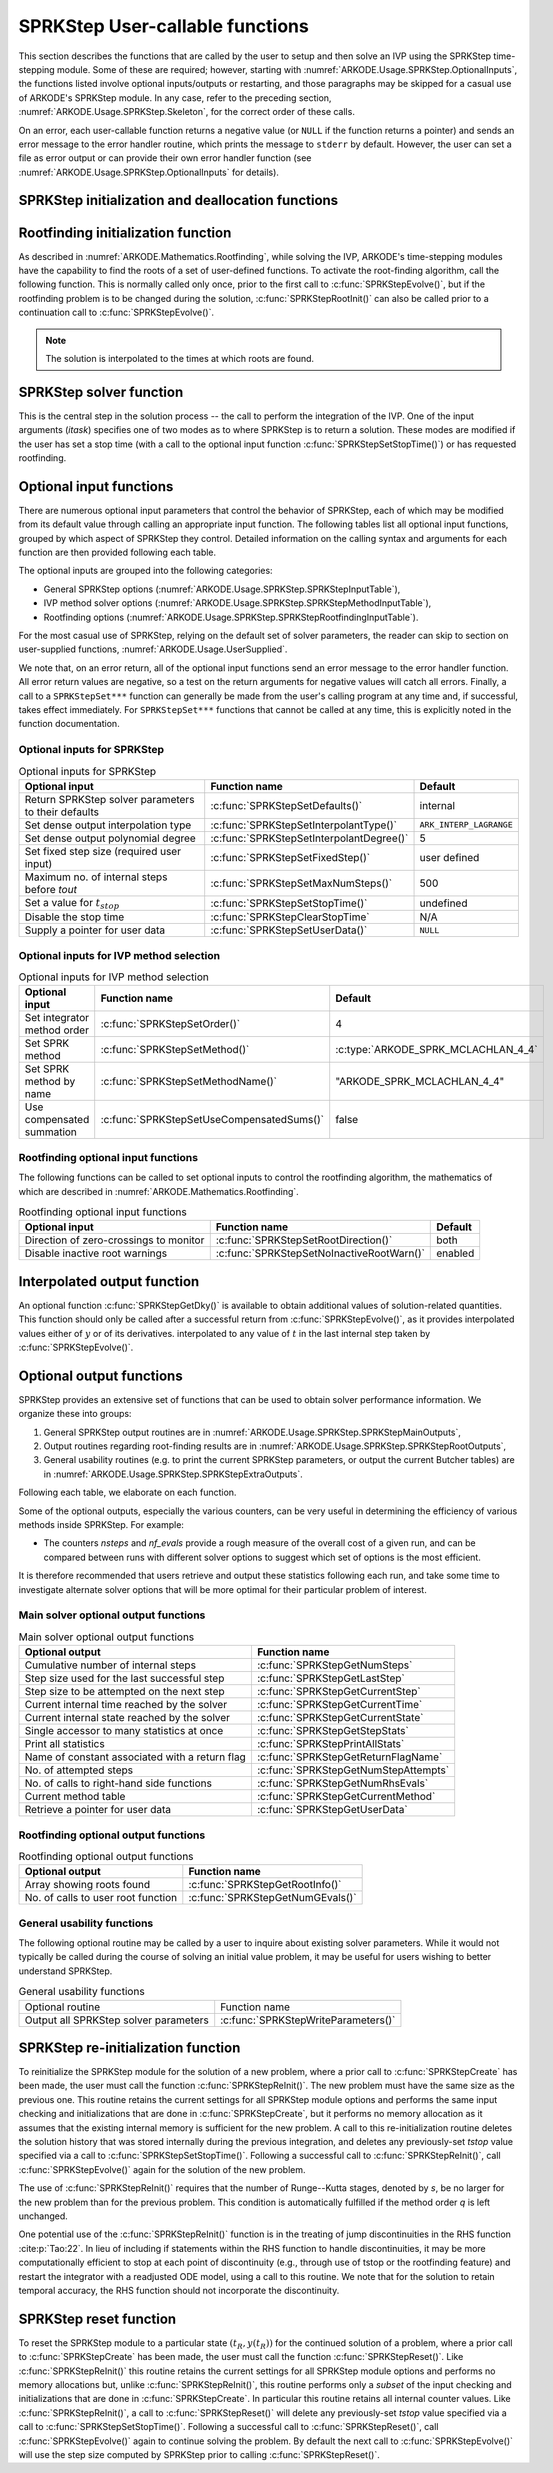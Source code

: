 .. ----------------------------------------------------------------
   SUNDIALS Copyright Start
   Copyright (c) 2002-2024, Lawrence Livermore National Security
   and Southern Methodist University.
   All rights reserved.

   See the top-level LICENSE and NOTICE files for details.

   SPDX-License-Identifier: BSD-3-Clause
   SUNDIALS Copyright End
   ----------------------------------------------------------------

.. _ARKODE.Usage.SPRKStep.UserCallable:

SPRKStep User-callable functions
==================================

This section describes the functions that are called by the
user to setup and then solve an IVP using the SPRKStep time-stepping
module. Some of these are required; however, starting with
:numref:`ARKODE.Usage.SPRKStep.OptionalInputs`, the functions listed involve
optional inputs/outputs or restarting, and those paragraphs may be
skipped for a casual use of ARKODE's SPRKStep module. In any case,
refer to the preceding section, :numref:`ARKODE.Usage.SPRKStep.Skeleton`,
for the correct order of these calls.

On an error, each user-callable function returns a negative value  (or
``NULL`` if the function returns a pointer) and sends an error message
to the error handler routine, which prints the message to ``stderr``
by default. However, the user can set a file as error output or can
provide their own error handler function (see
:numref:`ARKODE.Usage.SPRKStep.OptionalInputs` for details).



.. _ARKODE.Usage.SPRKStep.Initialization:

SPRKStep initialization and deallocation functions
------------------------------------------------------


.. c:function:: void* SPRKStepCreate(ARKRhsFn f1, ARKRhsFn f2, sunrealtype t0,\
                                     N_Vector y0, SUNContext sunctx)

   This function allocates and initializes memory for a problem to
   be solved using the SPRKStep time-stepping module in ARKODE.

   :param f1: the name of the C function (of type :c:func:`ARKRhsFn()`) defining :math:`f_1(t,q) = \frac{\partial V(t,q)}{\partial q}`
   :param f2: the name of the C function (of type :c:func:`ARKRhsFn()`) defining :math:`f_2(t,p) = \frac{\partial T(t,p)}{\partial p}`
   :param t0: the initial value of :math:`t`
   :param y0: the initial condition vector :math:`y(t_0)`
   :param sunctx: the :c:type:`SUNContext` object (see :numref:`SUNDIALS.SUNContext`)

   :returns: If successful, a pointer to initialized problem memory of type
             ``void*``, to be passed to all user-facing SPRKStep routines listed
             below.  If unsuccessful, a ``NULL`` pointer will be returned, and
             an error message will be printed to ``stderr``.

   .. warning::

      SPRKStep requires a partitioned problem where ``f1`` should only modify
      the q variables and ``f2`` should only modify the p variables (or vice
      versa). However, the vector passed to these functions is the full vector
      with both p and q. The ordering of the variables is determined implicitly
      by the user when they set the initial conditions.


.. c:function:: void SPRKStepFree(void** arkode_mem)

   This function frees the problem memory *arkode_mem* created by
   :c:func:`SPRKStepCreate`.

   :param arkode_mem: pointer to the SPRKStep memory block.


.. _ARKODE.Usage.SPRKStep.RootFinding:

Rootfinding initialization function
--------------------------------------

As described in :numref:`ARKODE.Mathematics.Rootfinding`, while
solving the IVP, ARKODE's time-stepping modules have the capability to
find the roots of a set of user-defined functions.  To activate the
root-finding algorithm, call the following function.  This is normally
called only once, prior to the first call to
:c:func:`SPRKStepEvolve()`, but if the rootfinding problem is to be
changed during the solution, :c:func:`SPRKStepRootInit()` can also be
called prior to a continuation call to :c:func:`SPRKStepEvolve()`.

.. note::

   The solution is interpolated to the times at which roots are found.


.. c:function:: int SPRKStepRootInit(void* arkode_mem, int nrtfn, ARKRootFn g)

   Initializes a rootfinding problem to be solved during the
   integration of the ODE system. It *must* be called after
   :c:func:`SPRKStepCreate`, and before :c:func:`SPRKStepEvolve()`.

   To disable the rootfinding feature after it has already been initialized, or
   to free memory associated with SPRKStep's rootfinding module, call
   :c:func:`SPRKStepRootInit` with *nrtfn = 0*.

   Similarly, if a new IVP is to be solved with a call to
   :c:func:`SPRKStepReInit()`, where the new IVP has no rootfinding problem but
   the prior one did, then call :c:func:`SPRKStepRootInit` with *nrtfn = 0*.

   :param arkode_mem: pointer to the SPRKStep memory block.
   :param nrtfn: number of functions :math:`g_i`, an integer :math:`\ge` 0.
   :param g: name of user-supplied function, of type :c:func:`ARKRootFn()`,
      defining the functions :math:`g_i` whose roots are sought.

   :retval ARK_SUCCESS: if successful
   :retval ARK_MEM_NULL: if the SPRKStep memory was ``NULL``
   :retval ARK_MEM_FAIL: if there was a memory allocation failure
   :retval ARK_ILL_INPUT: if *nrtfn* is greater than zero but *g* = ``NULL``.


.. _ARKODE.Usage.SPRKStep.Integration:

SPRKStep solver function
-------------------------

This is the central step in the solution process -- the call to perform
the integration of the IVP.  One of the input arguments (*itask*)
specifies one of two modes as to where SPRKStep is to return a
solution.  These modes are modified if the user has set a stop time
(with a call to the optional input function :c:func:`SPRKStepSetStopTime()`) or
has requested rootfinding.



.. c:function:: int SPRKStepEvolve(void* arkode_mem, sunrealtype tout, N_Vector yout, sunrealtype *tret, int itask)

   Integrates the ODE over an interval in :math:`t`.

   :param arkode_mem: pointer to the SPRKStep memory block.
   :param tout: the next time at which a computed solution is desired.
   :param yout: the computed solution vector.
   :param tret: the time corresponding to *yout* (output).
   :param itask: a flag indicating the job of the solver for the next user step.

                 The *ARK_NORMAL* option causes the solver to take internal
                 steps until it has just overtaken a user-specified output time,
                 *tout*, in the direction of integration, i.e. :math:`t_{n-1} <`
                 *tout* :math:`\le t_{n}` for forward integration, or
                 :math:`t_{n} \le` *tout* :math:`< t_{n-1}` for backward
                 integration. If interpolation is enabled (on by default), it
                 will then compute an approximation to the solution
                 :math:`y(tout)` by interpolation (as described in
                 :numref:`ARKODE.Mathematics.Interpolation`). Otherwise, the
                 solution at the time reached is returned.

                 The *ARK_ONE_STEP* option tells the solver to only take a
                 single internal step, :math:`y_{n-1} \to y_{n}`, and return the
                 solution at that point, :math:`y_{n}`, in the vector *yout*.

   :retval ARK_SUCCESS: if successful.
   :retval ARK_ROOT_RETURN: if :c:func:`SPRKStepEvolve()` succeeded, and
                            found one or more roots.  If the number of root functions,
                            *nrtfn*, is greater than 1, call
                            :c:func:`SPRKStepGetRootInfo()` to see which :math:`g_i` were
                            found to have a root at (*\*tret*).
   :retval ARK_TSTOP_RETURN: if :c:func:`SPRKStepEvolve()` succeeded and
                             returned at *tstop*.
   :retval ARK_MEM_NULL: if the *arkode_mem* argument was ``NULL``.
   :retval ARK_NO_MALLOC: if *arkode_mem* was not allocated.
   :retval ARK_ILL_INPUT: if one of the inputs to
                          :c:func:`SPRKStepEvolve()` is illegal, or some other
                          input to the solver was either illegal or missing.
                          Details will be provided in the error message. Typical
                          causes of this failure are a root of one of the root
                          functions was found both at a point :math:`t` and also
                          very near :math:`t`.
   :retval ARK_TOO_MUCH_WORK: if the solver took *mxstep* internal steps but
                              could not reach *tout*. The default value for
                              *mxstep* is *MXSTEP_DEFAULT = 500*.
   :retval ARK_ERR_FAILURE: if error test failures occurred either too many
                            times (*ark_maxnef*) during one internal time step
                            or occurred with :math:`|h| = h_{min}`.
   :retval ARK_VECTOROP_ERR: a vector operation error occurred.

   .. note::

      The input vector *yout* can use the same memory as the
      vector *y0* of initial conditions that was passed to
      :c:func:`SPRKStepCreate`.

      In *ARK_ONE_STEP* mode, *tout* is used only on the first call, and
      only to get the direction and a rough scale of the independent
      variable.

      All failure return values are negative and so testing the
      return argument for negative values will trap all
      :c:func:`SPRKStepEvolve()` failures.

      Since interpolation may reduce the accuracy in the reported
      solution, if full method accuracy is desired the user should issue
      a call to :c:func:`SPRKStepSetStopTime()` before the call to
      :c:func:`SPRKStepEvolve()` to specify a fixed stop time to
      end the time step and return to the user.  Upon return from
      :c:func:`SPRKStepEvolve()`, a copy of the internal solution
      :math:`y_{n}` will be returned in the vector *yout*.  Once the
      integrator returns at a *tstop* time, any future testing for
      *tstop* is disabled (and can be re-enabled only though a new call
      to :c:func:`SPRKStepSetStopTime()`). Interpolated outputs may or may not
      conserve the Hamiltonian. Our testing has shown that Lagrange
      interpolation typically performs well in this regard, while Hermite
      interpolation does not. As such, SPRKStep uses the Lagrange interpolation
      module by default.

      On any error return in which one or more internal steps were taken
      by :c:func:`SPRKStepEvolve()`, the returned values of *tret* and
      *yout* correspond to the farthest point reached in the integration.
      On all other error returns, *tret* and *yout* are left unchanged
      from those provided to the routine.




.. _ARKODE.Usage.SPRKStep.OptionalInputs:

Optional input functions
-------------------------

There are numerous optional input parameters that control the behavior
of SPRKStep, each of which may be modified from its default value through
calling an appropriate input function.  The following tables list all
optional input functions, grouped by which aspect of SPRKStep they control.
Detailed information on the calling syntax and arguments for each
function are then provided following each table.

The optional inputs are grouped into the following categories:

* General SPRKStep options (:numref:`ARKODE.Usage.SPRKStep.SPRKStepInputTable`),

* IVP method solver options (:numref:`ARKODE.Usage.SPRKStep.SPRKStepMethodInputTable`),

* Rootfinding options (:numref:`ARKODE.Usage.SPRKStep.SPRKStepRootfindingInputTable`).

For the most casual use of SPRKStep, relying on the default set of
solver parameters, the reader can skip to section on user-supplied
functions, :numref:`ARKODE.Usage.UserSupplied`.

We note that, on an error return, all of the optional input functions send an
error message to the error handler function. All error return values are
negative, so a test on the return arguments for negative values will catch all
errors. Finally, a call to a ``SPRKStepSet***`` function can generally be made
from the user's calling program at any time and, if successful, takes effect
immediately. For ``SPRKStepSet***`` functions that cannot be called at any time,
this is explicitly noted in the function documentation.



.. _ARKODE.Usage.SPRKStep.SPRKStepInput:

Optional inputs for SPRKStep
^^^^^^^^^^^^^^^^^^^^^^^^^^^^^^^^^^^^

.. _ARKODE.Usage.SPRKStep.SPRKStepInputTable:
.. table:: Optional inputs for SPRKStep

  +-----------------------------------------------------+------------------------------------------+------------------------+
  | Optional input                                      | Function name                            | Default                |
  +=====================================================+==========================================+========================+
  | Return SPRKStep solver parameters to their defaults | :c:func:`SPRKStepSetDefaults()`          | internal               |
  +-----------------------------------------------------+------------------------------------------+------------------------+
  | Set dense output interpolation type                 | :c:func:`SPRKStepSetInterpolantType()`   | ``ARK_INTERP_LAGRANGE``|
  +-----------------------------------------------------+------------------------------------------+------------------------+
  | Set dense output polynomial degree                  | :c:func:`SPRKStepSetInterpolantDegree()` | 5                      |
  +-----------------------------------------------------+------------------------------------------+------------------------+
  | Set fixed step size (required user input)           | :c:func:`SPRKStepSetFixedStep()`         | user defined           |
  +-----------------------------------------------------+------------------------------------------+------------------------+
  | Maximum no. of internal steps before *tout*         | :c:func:`SPRKStepSetMaxNumSteps()`       | 500                    |
  +-----------------------------------------------------+------------------------------------------+------------------------+
  | Set a value for :math:`t_{stop}`                    | :c:func:`SPRKStepSetStopTime()`          | undefined              |
  +-----------------------------------------------------+------------------------------------------+------------------------+
  | Disable the stop time                               | :c:func:`SPRKStepClearStopTime`          | N/A                    |
  +-----------------------------------------------------+------------------------------------------+------------------------+
  | Supply a pointer for user data                      | :c:func:`SPRKStepSetUserData()`          | ``NULL``               |
  +-----------------------------------------------------+------------------------------------------+------------------------+


.. c:function:: int SPRKStepSetDefaults(void* arkode_mem)

   Resets all optional input parameters to SPRKStep's original
   default values.

   :param arkode_mem: pointer to the SPRKStep memory block.

   :retval ARK_SUCCESS: if successful
   :retval ARK_MEM_NULL: if the SPRKStep memory is ``NULL``
   :retval ARK_ILL_INPUT: if an argument has an illegal value

   .. note::

      Does not change problem-defining function pointer *f*
      or the *user_data* pointer.

      Also leaves alone any data structures or options related to
      root-finding (those can be reset using :c:func:`SPRKStepRootInit()`).


.. c:function:: int SPRKStepSetInterpolantType(void* arkode_mem, int itype)

   Specifies the interpolation module (used for dense output -- interpolation of
   solution output values). By default, the Lagrange interpolation module will
   be used.

   This routine must be called *after* the call to :c:func:`SPRKStepCreate`.
   After the first call to :c:func:`SPRKStepEvolve` the interpolation type may
   not be changed without first calling :c:func:`SPRKStepReInit`.

   The Hermite interpolation module (``ARK_INTERP_HERMITE``) is described in
   :numref:`ARKODE.Mathematics.Interpolation.Hermite`, and the Lagrange
   interpolation module (``ARK_INTERP_LAGRANGE``) is described in
   :numref:`ARKODE.Mathematics.Interpolation.Lagrange`. ``ARK_INTERP_NONE`` will
   disable interpolation.

   When interpolation is disabled using, rootfinding is not supported and
   interpolation at stop times cannot be used (interpolating at stop times is
   disabled by default). With interpolation disabled, calling
   :c:func:`SPRKStepEvolve` in ``ARK_NORMAL`` mode will return at or past the
   requested output time (setting a stop time may still be used to halt the
   integrator at a specific time).

   Disabling interpolation will reduce the memory footprint of an integrator by
   two or more state vectors (depending on the interpolant type and degree)
   which can be beneficial when interpolation is not needed e.g., when
   integrating to a final time without output in between.

   This routine frees any previously-allocated interpolation module, and
   re-creates one according to the specified argument.

   :param arkode_mem: pointer to the SPRKStep memory block.
   :param itype: requested interpolant type:``ARK_INTERP_HERMITE``,
                 ``ARK_INTERP_LAGRANGE``, or ``ARK_INTERP_NONE``.

   :retval ARK_SUCCESS: if successful
   :retval ARK_MEM_NULL: if the SPRKStep memory is ``NULL``
   :retval ARK_MEM_FAIL: if the interpolation module cannot be allocated
   :retval ARK_ILL_INPUT: if the *itype* argument is not recognized or the
                          interpolation module has already been initialized

   .. note::

      Interpolated outputs may or may not conserve the Hamiltonian. Our testing
      has shown that Lagrange interpolation typically performs well in this
      regard, while Hermite interpolation does not.

   .. versionchanged:: x.y.z

      Added the ``ARK_INTERP_NONE`` option to disable interpolation.

      Values set by a previous call to :c:func:`SPRKStepSetInterpolantDegree`
      are no longer nullified by a call to :c:func:`SPRKStepSetInterpolantType`.


.. c:function:: int SPRKStepSetInterpolantDegree(void* arkode_mem, int degree)

   Specifies the degree of the polynomial interpolant
   used for dense output (i.e. interpolation of solution output values).
   Allowed values are between 0 and 5.

   :param arkode_mem: pointer to the SPRKStep memory block.
   :param degree: requested polynomial degree.

   :retval ARK_SUCCESS: if successful
   :retval ARK_MEM_NULL: if the SPRKStep memory or interpolation module are ``NULL``
   :retval ARK_INTERP_FAIL: if this is called after :c:func:`SPRKStepEvolve()`
   :retval ARK_ILL_INPUT: if an argument has an illegal value or the
                          interpolation module has already been initialized

   .. note::

      This routine should be called *after* :c:func:`SPRKStepCreate` and *before*
      :c:func:`SPRKStepEvolve()`. After the first call to :c:func:`SPRKStepEvolve()`
      the interpolation degree may not be changed without first calling
      :c:func:`SPRKStepReInit()`.

      If a user calls both this routine and :c:func:`SPRKStepSetInterpolantType()`, then
      :c:func:`SPRKStepSetInterpolantType()` must be called first.

      Since the accuracy of any polynomial interpolant is limited by the
      accuracy of the time-step solutions on which it is based, the *actual*
      polynomial degree that is used by SPRKStep will be the minimum of
      :math:`q-1` and the input *degree*, for :math:`q > 1` where :math:`q` is
      the order of accuracy for the time integration method.

      When `q = 1`, a linear interpolant is the default to ensure values
      obtained by the integrator are returned at the ends of the time interval.


.. c:function:: int SPRKStepSetFixedStep(void* arkode_mem, sunrealtype hfixed)

   Sets the time step size used within SPRKStep.

   :param arkode_mem: pointer to the SPRKStep memory block.
   :param hfixed: value of the fixed step size to use.

   :retval ARK_SUCCESS: if successful
   :retval ARK_MEM_NULL: if the SPRKStep memory is ``NULL``
   :retval ARK_ILL_INPUT: if an argument has an illegal value


.. c:function:: int SPRKStepSetMaxNumSteps(void* arkode_mem, long int mxsteps)

   Specifies the maximum number of steps to be taken by the
   solver in its attempt to reach the next output time, before SPRKStep
   will return with an error.

   Passing *mxsteps* = 0 results in SPRKStep using the
   default value (500).

   Passing *mxsteps* < 0 disables the test (not recommended).

   :param arkode_mem: pointer to the SPRKStep memory block.
   :param mxsteps: maximum allowed number of internal steps.

   :retval ARK_SUCCESS: if successful
   :retval ARK_MEM_NULL: if the SPRKStep memory is ``NULL``
   :retval ARK_ILL_INPUT: if an argument has an illegal value


.. c:function:: int SPRKStepSetStopTime(void* arkode_mem, sunrealtype tstop)

   Specifies the value of the independent variable
   :math:`t` past which the solution is not to proceed.

   The default is that no stop time is imposed.

   Once the integrator returns at a stop time, any future testing for
   ``tstop`` is disabled (and can be reenabled only though a new call to
   :c:func:`SPRKStepSetStopTime`).

   A stop time not reached before a call to :c:func:`SPRKStepReInit` or
   :c:func:`SPRKStepReset` will remain active but can be disabled by calling
   :c:func:`SPRKStepClearStopTime`.

   :param arkode_mem: pointer to the SPRKStep memory block.
   :param tstop: stopping time for the integrator.

   :retval ARK_SUCCESS: if successful
   :retval ARK_MEM_NULL: if the SPRKStep memory is ``NULL``
   :retval ARK_ILL_INPUT: if an argument has an illegal value


.. c:function:: int SPRKStepClearStopTime(void* arkode_mem)

   Disables the stop time set with :c:func:`SPRKStepSetStopTime`.

   The stop time can be reenabled though a new call to
   :c:func:`SPRKStepSetStopTime`.

   :param arkode_mem: pointer to the SPRKStep memory block.

   :retval ARK_SUCCESS: if successful
   :retval ARK_MEM_NULL: if the SPRKStep memory is ``NULL``


.. c:function:: int SPRKStepSetUserData(void* arkode_mem, void* user_data)

   Specifies the user data block *user_data* and
   attaches it to the main SPRKStep memory block.

   If specified, the pointer to *user_data* is passed to all
   user-supplied functions for which it is an argument; otherwise
   ``NULL`` is passed.

   :param arkode_mem: pointer to the SPRKStep memory block.
   :param user_data: pointer to the user data.

   :retval ARK_SUCCESS: if successful
   :retval ARK_MEM_NULL: if the SPRKStep memory is ``NULL``
   :retval ARK_ILL_INPUT: if an argument has an illegal value


.. _ARKODE.Usage.SPRKStep.SPRKStepMethodInput:

Optional inputs for IVP method selection
^^^^^^^^^^^^^^^^^^^^^^^^^^^^^^^^^^^^^^^^^^^^^^^^^^

.. _ARKODE.Usage.SPRKStep.SPRKStepMethodInputTable:
.. table:: Optional inputs for IVP method selection

   +-----------------------------+-------------------------------------------+-------------------------------------+
   |       Optional input        |               Function name               |               Default               |
   +=============================+===========================================+=====================================+
   | Set integrator method order | :c:func:`SPRKStepSetOrder()`              | 4                                   |
   +-----------------------------+-------------------------------------------+-------------------------------------+
   | Set SPRK method             | :c:func:`SPRKStepSetMethod()`             | :c:type:`ARKODE_SPRK_MCLACHLAN_4_4` |
   +-----------------------------+-------------------------------------------+-------------------------------------+
   | Set SPRK method by name     | :c:func:`SPRKStepSetMethodName()`         | "ARKODE_SPRK_MCLACHLAN_4_4"         |
   +-----------------------------+-------------------------------------------+-------------------------------------+
   | Use compensated summation   | :c:func:`SPRKStepSetUseCompensatedSums()` | false                               |
   +-----------------------------+-------------------------------------------+-------------------------------------+


.. c:function:: int SPRKStepSetOrder(void* arkode_mem, int ord)

   Specifies the order of accuracy for the SPRK integration method.

   The allowed values are :math:`1,2,3,4,5,6,8,10`. Any illegal input will
   result in the default value of 4.

   Since *ord* affects the memory requirements for the internal
   SPRKStep memory block, it cannot be changed after the first call to
   :c:func:`SPRKStepEvolve()`, unless :c:func:`SPRKStepReInit()` is called.

   :param arkode_mem: pointer to the SPRKStep memory block.
   :param ord: requested order of accuracy.

   :retval ARK_SUCCESS: if successful
   :retval ARK_MEM_NULL: if the SPRKStep memory is ``NULL``
   :retval ARK_ILL_INPUT: if an argument has an illegal value

   .. warning::

      This overrides any previously set method so it should not be used with
      :c:func:`SPRKStepSetMethod` or :c:func:`SPRKStepSetMethodName`.


.. c:function:: int SPRKStepSetMethod(void* arkode_mem, ARKodeSPRKTable sprk_table)

   Specifies the SPRK method.

   :param arkode_mem: pointer to the SPRKStep memory block.
   :param sprk_table: the SPRK method table.

   :retval ARK_SUCCESS: if successful
   :retval ARK_MEM_NULL: if the SPRKStep memory is ``NULL``
   :retval ARK_ILL_INPUT: if an argument has an illegal value

   .. note::

      No error checking is performed on the coefficients contained in the
      table to ensure its declared order of accuracy.


.. c:function:: int SPRKStepSetMethodName(void* arkode_mem, const char* method)

   Specifies the SPRK method by its name.

   :param arkode_mem: pointer to the SPRKStep memory block.
   :param method: the SPRK method name.

   :retval ARK_SUCCESS: if successful
   :retval ARK_MEM_NULL: if the SPRKStep memory is ``NULL``
   :retval ARK_ILL_INPUT: if an argument has an illegal value


.. c:function:: int SPRKStepSetUseCompensatedSums(void* arkode_mem, sunbooleantype onoff)

   Specifies if :ref:`compensated summation (and the incremental form) <ARKODE.Mathematics.SPRKStep.Compensated>`
   should be used where applicable.

   This increases the computational cost by 2 extra vector operations per stage
   and an additional 5 per time step. It also requires one extra vector to be
   stored. However, it is signficantly more robust to roundoff error
   accumulation.

   :param arkode_mem: pointer to the SPRKStep memory block.
   :param onoff: should compensated summation be used (1) or not (0)

   :retval ARK_SUCCESS: if successful
   :retval ARK_MEM_NULL: if the SPRKStep memory is ``NULL``
   :retval ARK_ILL_INPUT: if an argument has an illegal value


.. _ARKODE.Usage.SPRKStep.SPRKStepRootfindingInput:


Rootfinding optional input functions
^^^^^^^^^^^^^^^^^^^^^^^^^^^^^^^^^^^^^^^^

The following functions can be called to set optional inputs to
control the rootfinding algorithm, the mathematics of which are
described in :numref:`ARKODE.Mathematics.Rootfinding`.


.. _ARKODE.Usage.SPRKStep.SPRKStepRootfindingInputTable:
.. table:: Rootfinding optional input functions

   +-----------------------------------------+-------------------------------------------+----------+
   | Optional input                          | Function name                             | Default  |
   +=========================================+===========================================+==========+
   | Direction of zero-crossings to monitor  | :c:func:`SPRKStepSetRootDirection()`      | both     |
   +-----------------------------------------+-------------------------------------------+----------+
   | Disable inactive root warnings          | :c:func:`SPRKStepSetNoInactiveRootWarn()` | enabled  |
   +-----------------------------------------+-------------------------------------------+----------+



.. c:function:: int SPRKStepSetRootDirection(void* arkode_mem, int* rootdir)

   Specifies the direction of zero-crossings to be located and returned.

   The default behavior is to monitor for both zero-crossing directions.

   :param arkode_mem: pointer to the SPRKStep memory block.
   :param rootdir: state array of length *nrtfn*, the number of root
      functions :math:`g_i`  (the value of *nrtfn* was supplied in
      the call to :c:func:`SPRKStepRootInit()`).  If ``rootdir[i] ==
      0`` then crossing in either direction for :math:`g_i` should be
      reported.  A value of +1 or -1 indicates that the solver
      should report only zero-crossings where :math:`g_i` is
      increasing or decreasing, respectively.

   :retval ARK_SUCCESS: if successful
   :retval ARK_MEM_NULL: if the SPRKStep memory is ``NULL``
   :retval ARK_ILL_INPUT: if an argument has an illegal value


.. c:function:: int SPRKStepSetNoInactiveRootWarn(void* arkode_mem)

   Disables issuing a warning if some root function appears
   to be identically zero at the beginning of the integration.

   SPRKStep will not report the initial conditions as a possible zero-crossing
   (assuming that one or more components :math:`g_i` are zero at the initial
   time). However, if it appears that some :math:`g_i` is identically zero at
   the initial time (i.e., :math:`g_i` is zero at the initial time *and* after
   the first step), SPRKStep will issue a warning which can be disabled with
   this optional input function.

   :param arkode_mem: pointer to the SPRKStep memory block.

   :retval ARK_SUCCESS: if successful
   :retval ARK_MEM_NULL: if the SPRKStep memory is ``NULL``


.. _ARKODE.Usage.SPRKStep.InterpolatedOutput:

Interpolated output function
--------------------------------

An optional function :c:func:`SPRKStepGetDky()` is available to obtain
additional values of solution-related quantities.  This function
should only be called after a successful return from
:c:func:`SPRKStepEvolve()`, as it provides interpolated values either of
:math:`y` or of its derivatives.
interpolated to any value of :math:`t` in the last internal step taken
by :c:func:`SPRKStepEvolve()`.



.. c:function:: int SPRKStepGetDky(void* arkode_mem, sunrealtype t, int k, N_Vector dky)

   Computes the *k*-th derivative of the function :math:`y` at the time *t*,
   i.e., :math:`y^{(k)}(t)`, for values of the independent variable satisfying
   :math:`t_n-h_n \le t \le t_n`, with :math:`t_n` as current internal time
   reached, and :math:`h_n` is the last internal step size successfully used by
   the solver. A user may access the values :math:`t_n` and :math:`h_n` via the
   functions :c:func:`SPRKStepGetCurrentTime()` and
   :c:func:`SPRKStepGetLastStep()`, respectively.

   This routine uses an interpolating polynomial of degree *min(degree, 5)*,
   where *degree* is the argument provided to
   :c:func:`SPRKStepSetInterpolantDegree()`.  The user may request *k* in the
   range {0,..., *min(degree, kmax)*} where *kmax* depends on the choice of
   interpolation module. For Hermite interpolants *kmax = 5* and for Lagrange
   interpolants *kmax = 3*.

   :param arkode_mem: pointer to the SPRKStep memory block.
   :param t: the value of the independent variable at which the
        derivative is to be evaluated.
   :param k: the derivative order requested.
   :param dky: output vector (must be allocated by the user).

   :retval ARK_SUCCESS: if successful
   :retval ARK_BAD_K: if *k* is not in the range {0,..., *min(degree, kmax)*}.
   :retval ARK_BAD_T: if *t* is not in the interval :math:`[t_n-h_n, t_n]`
   :retval ARK_BAD_DKY: if the *dky* vector was ``NULL``
   :retval ARK_MEM_NULL: if the SPRKStep memory is ``NULL``

   .. note::

      Dense outputs may or may not conserve the Hamiltonian. Our testing has
      shown that Lagrange interpolation typically performs well in this regard,
      while Hermite interpolation does not.

   .. warning::

      It is only legal to call this function after a successful
      return from :c:func:`SPRKStepEvolve()`.


.. _ARKODE.Usage.SPRKStep.OptionalOutputs:

Optional output functions
------------------------------

SPRKStep provides an extensive set of functions that can be used to
obtain solver performance information.  We organize these into groups:

#. General SPRKStep output routines are in
   :numref:`ARKODE.Usage.SPRKStep.SPRKStepMainOutputs`,

#. Output routines regarding root-finding results are in
   :numref:`ARKODE.Usage.SPRKStep.SPRKStepRootOutputs`,

#. General usability routines (e.g. to print the current SPRKStep
   parameters, or output the current Butcher tables) are in
   :numref:`ARKODE.Usage.SPRKStep.SPRKStepExtraOutputs`.

Following each table, we elaborate on each function.

Some of the optional outputs, especially the various counters, can be
very useful in determining the efficiency of various methods inside
SPRKStep.  For example:

* The counters *nsteps* and *nf_evals* provide a rough measure of the
  overall cost of a given run, and can be compared between runs with
  different solver options to suggest which set of options is the most
  efficient.

.. * The ratio *nsteps/step_attempts* can measure the quality of the
..   time step adaptivity algorithm, since a poor algorithm will result
..   in more failed steps, and hence a lower ratio.

It is therefore recommended that users retrieve and output these
statistics following each run, and take some time to investigate
alternate solver options that will be more optimal for their
particular problem of interest.



.. _ARKODE.Usage.SPRKStep.SPRKStepMainOutputs:

Main solver optional output functions
^^^^^^^^^^^^^^^^^^^^^^^^^^^^^^^^^^^^^^^^^^

.. _ARKODE.Usage.SPRKStep.SPRKStepMainOutputsTable:
.. table:: Main solver optional output functions

  +-----------------------------------------------------+--------------------------------------------+
  | Optional output                                     | Function name                              |
  +=====================================================+============================================+
  | Cumulative number of internal steps                 | :c:func:`SPRKStepGetNumSteps`              |
  +-----------------------------------------------------+--------------------------------------------+
  | Step size used for the last successful step         | :c:func:`SPRKStepGetLastStep`              |
  +-----------------------------------------------------+--------------------------------------------+
  | Step size to be attempted on the next step          | :c:func:`SPRKStepGetCurrentStep`           |
  +-----------------------------------------------------+--------------------------------------------+
  | Current internal time reached by the solver         | :c:func:`SPRKStepGetCurrentTime`           |
  +-----------------------------------------------------+--------------------------------------------+
  | Current internal state reached by the solver        | :c:func:`SPRKStepGetCurrentState`          |
  +-----------------------------------------------------+--------------------------------------------+
  | Single accessor to many statistics at once          | :c:func:`SPRKStepGetStepStats`             |
  +-----------------------------------------------------+--------------------------------------------+
  | Print all statistics                                | :c:func:`SPRKStepPrintAllStats`            |
  +-----------------------------------------------------+--------------------------------------------+
  | Name of constant associated with a return flag      | :c:func:`SPRKStepGetReturnFlagName`        |
  +-----------------------------------------------------+--------------------------------------------+
  | No. of attempted steps                              | :c:func:`SPRKStepGetNumStepAttempts`       |
  +-----------------------------------------------------+--------------------------------------------+
  | No. of calls to right-hand side functions           | :c:func:`SPRKStepGetNumRhsEvals`           |
  +-----------------------------------------------------+--------------------------------------------+
  | Current method table                                | :c:func:`SPRKStepGetCurrentMethod`         |
  +-----------------------------------------------------+--------------------------------------------+
  | Retrieve a pointer for user data                    | :c:func:`SPRKStepGetUserData`              |
  +-----------------------------------------------------+--------------------------------------------+



.. c:function:: int SPRKStepGetNumSteps(void* arkode_mem, long int* nsteps)

   Returns the cumulative number of internal steps taken by
   the solver (so far).

   :param arkode_mem: pointer to the SPRKStep memory block.
   :param nsteps: number of steps taken in the solver.

   :retval ARK_SUCCESS: if successful
   :retval ARK_MEM_NULL: if the SPRKStep memory was ``NULL``


.. c:function:: int SPRKStepGetLastStep(void* arkode_mem, sunrealtype* hlast)

   Returns the integration step size taken on the last successful
   internal step.

   :param arkode_mem: pointer to the SPRKStep memory block.
   :param hlast: step size taken on the last internal step.

   :retval ARK_SUCCESS: if successful
   :retval ARK_MEM_NULL: if the SPRKStep memory was ``NULL``


.. c:function:: int SPRKStepGetCurrentStep(void* arkode_mem, sunrealtype* hcur)

   Returns the integration step size to be attempted on the next internal step.

   :param arkode_mem: pointer to the SPRKStep memory block.
   :param hcur: step size to be attempted on the next internal step.

   :retval ARK_SUCCESS: if successful
   :retval ARK_MEM_NULL: if the SPRKStep memory was ``NULL``


.. c:function:: int SPRKStepGetCurrentTime(void* arkode_mem, sunrealtype* tcur)

   Returns the current internal time reached by the solver.

   :param arkode_mem: pointer to the SPRKStep memory block.
   :param tcur: current internal time reached.

   :retval ARK_SUCCESS: if successful
   :retval ARK_MEM_NULL: if the SPRKStep memory was ``NULL``


.. c:function:: int SPRKStepGetCurrentState(void *arkode_mem, N_Vector *ycur)

   Returns the current internal solution reached by the solver.

   :param arkode_mem: pointer to the SPRKStep memory block.
   :param ycur: current internal solution

   :retval ARK_SUCCESS: if successful
   :retval ARK_MEM_NULL: if the SPRKStep memory was ``NULL``

   .. warning::

      Users should exercise extreme caution when using this function,
      as altering values of *ycur* may lead to undesirable behavior, depending
      on the particular use case and on when this routine is called.


.. c:function:: int SPRKStepGetStepStats(void* arkode_mem, long int* nsteps, sunrealtype* hinused, sunrealtype* hlast, sunrealtype* hcur, sunrealtype* tcur)

   Returns many of the most useful optional outputs in a single call.

   :param arkode_mem: pointer to the SPRKStep memory block.
   :param nsteps: number of steps taken in the solver.
   :param hinused: actual value of initial step size.
   :param hlast: step size taken on the last internal step.
   :param hcur: step size to be attempted on the next internal step.
   :param tcur: current internal time reached.

   :retval ARK_SUCCESS: if successful
   :retval ARK_MEM_NULL: if the SPRKStep memory was ``NULL``


.. c:function:: int SPRKStepPrintAllStats(void* arkode_mem, FILE* outfile, SUNOutputFormat fmt)

   Outputs all of the integrator statistics.

   :param arkode_mem: pointer to the SPRKStep memory block.
   :param outfile: pointer to output file.
   :param fmt: the output format:

       * :c:enumerator:`SUN_OUTPUTFORMAT_TABLE` -- prints a table of values
       * :c:enumerator:`SUN_OUTPUTFORMAT_CSV` -- prints a comma-separated list
         of key and value pairs e.g., ``key1,value1,key2,value2,...``

   :retval ARK_SUCCESS: -- if the output was successfully.
   :retval ARK_MEM_NULL: -- if the SPRKStep memory was ``NULL``.
   :retval ARK_ILL_INPUT: -- if an invalid formatting option was provided.

   .. note::

      The file ``scripts/sundials_csv.py`` provides python utility functions to
      read and output the data from a SUNDIALS CSV output file using the key
      and value pair format.



.. c:function:: char *SPRKStepGetReturnFlagName(long int flag)

   Returns the name of the SPRKStep constant corresponding to *flag*.
   See :ref:`ARKODE.Constants`.

   :param flag: a return flag from an SPRKStep function.

   :returns: The return value is a string containing the name of the
             corresponding constant.


.. c:function:: int SPRKStepGetNumStepAttempts(void* arkode_mem, long int* step_attempts)

   Returns the cumulative number of steps attempted by the solver (so far).

   :param arkode_mem: pointer to the SPRKStep memory block.
   :param step_attempts: number of steps attempted by solver.

   :retval ARK_SUCCESS: if successful
   :retval ARK_MEM_NULL: if the SPRKStep memory was ``NULL``


.. c:function:: int SPRKStepGetNumRhsEvals(void* arkode_mem, long int* nf1, long int* nf2)

   Returns the number of calls to the user's right-hand
   side functions, :math:`f_1` and :math:`f_2` (so far).

   :param arkode_mem: pointer to the SPRKStep memory block.
   :param nf1: number of calls to the user's :math:`f_1(t,p)` function.
   :param nf2: number of calls to the user's :math:`f_2(t,q)` function.

   :retval ARK_SUCCESS: if successful
   :retval ARK_MEM_NULL: if the SPRKStep memory was ``NULL``



.. c:function:: int SPRKStepGetCurrentMethod(void* arkode_mem, ARKodeSPRKTable *sprk_table)

   Returns the SPRK method coefficient table currently in use by the solver.

   :param arkode_mem: pointer to the SPRKStep memory block.
   :param sprk_table: pointer to the SPRK method table.

   :retval ARK_SUCCESS: if successful
   :retval ARK_MEM_NULL: if the SPRKStep memory was ``NULL``


.. c:function:: int SPRKStepGetUserData(void* arkode_mem, void** user_data)

   Returns the user data pointer previously set with
   :c:func:`SPRKStepSetUserData`.

   :param arkode_mem: pointer to the SPRKStep memory block.
   :param user_data: memory reference to a user data pointer

   :retval ARK_SUCCESS: if successful
   :retval ARK_MEM_NULL: if the ARKStep memory was ``NULL``


.. _ARKODE.Usage.SPRKStep.SPRKStepRootOutputs:

Rootfinding optional output functions
^^^^^^^^^^^^^^^^^^^^^^^^^^^^^^^^^^^^^^^^^^^


.. _ARKODE.Usage.SPRKStep.SPRKStepRootOutputsTable:
.. table:: Rootfinding optional output functions

   +--------------------------------------------------+---------------------------------+
   | Optional output                                  | Function name                   |
   +==================================================+=================================+
   | Array showing roots found                        | :c:func:`SPRKStepGetRootInfo()` |
   +--------------------------------------------------+---------------------------------+
   | No. of calls to user root function               | :c:func:`SPRKStepGetNumGEvals()`|
   +--------------------------------------------------+---------------------------------+



.. c:function:: int SPRKStepGetRootInfo(void* arkode_mem, int* rootsfound)

   Returns an array showing which functions were found to have a root.

   For the components of :math:`g_i` for which a root was found, the sign of
   ``rootsfound[i]`` indicates the direction of zero-crossing. A value of +1
   indicates that :math:`g_i` is increasing, while a value of -1 indicates a
   decreasing :math:`g_i`.

   The user must allocate space for *rootsfound* prior to calling this function.

   :param arkode_mem: pointer to the SPRKStep memory block.
   :param rootsfound: array of length *nrtfn* with the indices of the
        user functions :math:`g_i` found to have a root (the value of
        *nrtfn* was supplied in the call to
        :c:func:`SPRKStepRootInit()`).  For :math:`i = 0 \ldots`
        *nrtfn*-1, ``rootsfound[i]`` is nonzero if :math:`g_i` has a
        root, and 0 if not.

   :retval ARK_SUCCESS: if successful
   :retval ARK_MEM_NULL: if the SPRKStep memory was ``NULL``


.. c:function:: int SPRKStepGetNumGEvals(void* arkode_mem, long int* ngevals)

   Returns the cumulative number of calls made to the
   user's root function :math:`g`.

   :param arkode_mem: pointer to the SPRKStep memory block.
   :param ngevals: number of calls made to :math:`g` so far.

   :retval ARK_SUCCESS: if successful
   :retval ARK_MEM_NULL: if the SPRKStep memory was ``NULL``


.. _ARKODE.Usage.SPRKStep.SPRKStepExtraOutputs:

General usability functions
^^^^^^^^^^^^^^^^^^^^^^^^^^^^^^^^^^^^^^^^^^^^^^^^^^^^^^^^^^

The following optional routine may be called by a user to inquire
about existing solver parameters.  While it would not typically be called
during the course of solving an initial value problem, it may be useful
for users wishing to better understand SPRKStep.


.. _ARKODE.Usage.SPRKStep.SPRKStepExtraOutputsTable:
.. table:: General usability functions

   +----------------------------------------+--------------------------------------+
   | Optional routine                       | Function name                        |
   +----------------------------------------+--------------------------------------+
   | Output all SPRKStep solver parameters  | :c:func:`SPRKStepWriteParameters()`  |
   +----------------------------------------+--------------------------------------+


.. c:function:: int SPRKStepWriteParameters(void* arkode_mem, FILE *fp)

   Outputs all SPRKStep solver parameters to the provided file pointer.

   The *fp* argument can be ``stdout`` or ``stderr``, or it may point to a
   specific file created using ``fopen``.

   When run in parallel, only one process should set a non-NULL value for this
   pointer, since parameters for all processes would be identical.

   :param arkode_mem: pointer to the SPRKStep memory block.
   :param fp: pointer to use for printing the solver parameters.

   :retval ARK_SUCCESS: if successful
   :retval ARK_MEM_NULL: if the SPRKStep memory was ``NULL``


.. _ARKODE.Usage.SPRKStep.Reinitialization:

SPRKStep re-initialization function
-------------------------------------

To reinitialize the SPRKStep module for the solution of a new problem,
where a prior call to :c:func:`SPRKStepCreate` has been made, the
user must call the function :c:func:`SPRKStepReInit()`.  The new
problem must have the same size as the previous one.  This routine
retains the current settings for all SPRKStep module options and
performs the same input checking and initializations that are done in
:c:func:`SPRKStepCreate`, but it performs no memory allocation as it
assumes that the existing internal memory is sufficient for the new
problem.  A call to this re-initialization routine deletes the
solution history that was stored internally during the previous
integration, and deletes any previously-set *tstop* value specified via a
call to :c:func:`SPRKStepSetStopTime()`.  Following a successful call to
:c:func:`SPRKStepReInit()`, call :c:func:`SPRKStepEvolve()` again for the
solution of the new problem.

The use of :c:func:`SPRKStepReInit()` requires that the number of
Runge--Kutta stages, denoted by *s*, be no larger for the new problem than
for the previous problem.  This condition is automatically fulfilled
if the method order *q* is left unchanged.

One potential use of the :c:func:`SPRKStepReInit()` function is in the
treating of jump discontinuities in the RHS function :cite:p:`Tao:22`.
In lieu of including if statements within the RHS function to handle
discontinuities, it may be more computationally efficient to stop at each
point of discontinuity (e.g., through use of tstop or the rootfinding feature)
and restart the integrator with a readjusted ODE model, using a call to
this routine. We note that for the solution to retain temporal accuracy,
the RHS function should not incorporate the discontinuity.


.. c:function:: int SPRKStepReInit(void* arkode_mem, ARKRhsFn f1, ARKRhsFn f2, sunrealtype t0, N_Vector y0)

   Provides required problem specifications and re-initializes the SPRKStep
   time-stepper module.

   All previously set options are retained but may be updated by calling the
   appropriate "Set" functions.

   If an error occurred, :c:func:`SPRKStepReInit()` also sends an error message
   to the error handler function.

   :param arkode_mem: pointer to the SPRKStep memory block.
   :param f1: the name of the C function (of type :c:func:`ARKRhsFn()`) defining :math:`f1(t,q) = \frac{\partial V(t,q)}{\partial q}`
   :param f2: the name of the C function (of type :c:func:`ARKRhsFn()`) defining :math:`f2(t,p) = \frac{\partial T(t,p)}{\partial p}`
   :param t0: the initial value of :math:`t`.
   :param y0: the initial condition vector :math:`y(t_0)`.

   :retval ARK_SUCCESS: if successful
   :retval ARK_MEM_NULL:  if the SPRKStep memory was ``NULL``
   :retval ARK_MEM_FAIL:  if a memory allocation failed
   :retval ARK_ILL_INPUT: if an argument has an illegal value.


.. _ARKODE.Usage.SPRKStep.Reset:

SPRKStep reset function
-----------------------

To reset the SPRKStep module to a particular state :math:`(t_R,y(t_R))` for the
continued solution of a problem, where a prior
call to :c:func:`SPRKStepCreate` has been made, the user must call the function
:c:func:`SPRKStepReset()`.  Like :c:func:`SPRKStepReInit()` this routine retains
the current settings for all SPRKStep module options and performs no memory
allocations but, unlike :c:func:`SPRKStepReInit()`, this routine performs only a
*subset* of the input checking and initializations that are done in
:c:func:`SPRKStepCreate`. In particular this routine retains all internal
counter values. Like :c:func:`SPRKStepReInit()`, a call to
:c:func:`SPRKStepReset()` will delete any previously-set *tstop* value specified
via a call to :c:func:`SPRKStepSetStopTime()`.  Following a successful call to
:c:func:`SPRKStepReset()`, call :c:func:`SPRKStepEvolve()` again to continue
solving the problem. By default the next call to :c:func:`SPRKStepEvolve()` will
use the step size computed by SPRKStep prior to calling :c:func:`SPRKStepReset()`.


.. c:function:: int SPRKStepReset(void* arkode_mem, sunrealtype tR, N_Vector yR)

   Resets the current SPRKStep time-stepper module state to the provided
   independent variable value and dependent variable vector.

   All previously set options are retained but may be updated by calling
   the appropriate "Set" functions.

   If an error occurred, :c:func:`SPRKStepReset()` also sends an error message
   to the error handler function.

   :param arkode_mem: pointer to the SPRKStep memory block.
   :param tR: the value of the independent variable :math:`t`.
   :param yR: the value of the dependent variable vector :math:`y(t_R)`.

   :retval ARK_SUCCESS: if successful
   :retval ARK_MEM_NULL:  if the SPRKStep memory was ``NULL``
   :retval ARK_MEM_FAIL:  if a memory allocation failed
   :retval ARK_ILL_INPUTL: if an argument has an illegal value.

   .. note::

      By default the next call to :c:func:`SPRKStepEvolve()` will use the step
      size computed by SPRKStep prior to calling :c:func:`SPRKStepReset()`.

